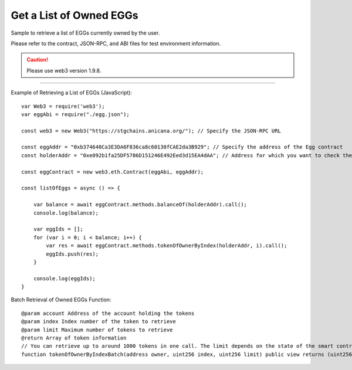 ###########################
Get a List of Owned EGGs
###########################

Sample to retrieve a list of EGGs currently owned by the user.

Please refer to the contract, JSON-RPC, and ABI files for test environment information.

.. caution::
   Please use web3 version 1.9.8.

------------------------------------------------------------------------------------------------------------------------------------------

Example of Retrieving a List of EGGs (JavaScript)::

        var Web3 = require('web3');
        var eggAbi = require("./egg.json");

        const web3 = new Web3("https://stgchains.anicana.org/"); // Specify the JSON-RPC URL

        const eggAddr = "0xb374640Ca3E3DA6F836ca8c60130fCAE2da3B929"; // Specify the address of the Egg contract
        const holderAddr = "0xe092b1fa25DF5786D151246E492Eed3d15EA4dAA"; // Address for which you want to check the EGG ownership

        const eggContract = new web3.eth.Contract(eggAbi, eggAddr);

        const listOfEggs = async () => {

            var balance = await eggContract.methods.balanceOf(holderAddr).call();
            console.log(balance);

            var eggIds = [];
            for (var i = 0; i < balance; i++) {
                var res = await eggContract.methods.tokenOfOwnerByIndex(holderAddr, i).call();
                eggIds.push(res);
            }

            console.log(eggIds);
        }

Batch Retrieval of Owned EGGs Function::

        @param account Address of the account holding the tokens
        @param index Index number of the token to retrieve
        @param limit Maximum number of tokens to retrieve
        @return Array of token information
        // You can retrieve up to around 1000 tokens in one call. The limit depends on the state of the smart contract, but if you exceed the limit, an error will be returned.
        function tokenOfOwnerByIndexBatch(address owner, uint256 index, uint256 limit) public view returns (uint256[] memory)